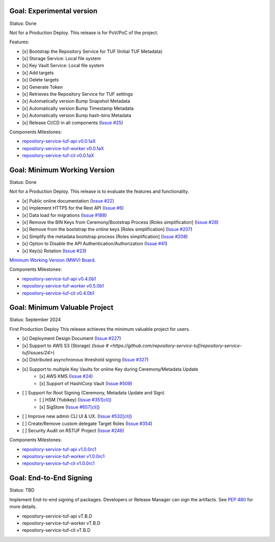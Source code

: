 
Goal: Experimental version
==========================

Status: Done

Not for a Production Deploy.
This release is for PoV/PoC of the project.

Features:

- [x] Bootstrap the Repository Service for TUF (Initial TUF Metadata)
- [x] Storage Service: Local file system
- [x] Key Vault Service: Local file system
- [x] Add targets
- [x] Delete targets
- [x] Generate Token
- [x] Retrieves the Repository Service for TUF settings
- [x] Automatically version Bump Snapshot Metadata
- [x] Automatically version Bump Timestamp Metadata
- [x] Automatically version Bump hash-bins Metadata
- [x] Release CI/CD in all components (`Issue #25 <https://github.com/repository-service-tuf/repository-service-tuf/issues/25>`_)

Components Milestones:

- `repository-service-tuf-api v0.0.1aX <https://github.com/repository-service-tuf/repository-service-tuf-api/milestone/2>`_
- `repository-service-tuf-worker v0.0.1aX <https://github.com/repository-service-tuf/repository-service-tuf-worker/milestone/2>`_
- `repository-service-tuf-cli v0.0.1aX <https://github.com/repository-service-tuf/repository-service-tuf-cli/milestone/2>`_


Goal: Minimum Working Version
=============================

Status: Done

Not for a Production Deploy.
This release is to evaluate the features and functionality.


- [x] Public online documentation (`Issue #22 <https://github.com/repository-service-tuf/repository-service-tuf/issues/22>`_)
- [x] Implement HTTPS for the Rest API (`Issue #6 <https://github.com/repository-service-tuf/repository-service-tuf/issues/6>`_)
- [x] Data load for migrations (`Issue #188 <https://github.com/repository-service-tuf/repository-service-tuf/issues/188>`_)
- [x] Remove the BIN Keys from Ceremony/Bootstrap Process [Roles simplification] (`Issue #28 <https://github.com/repository-service-tuf/repository-service-tuf/issues/28>`_)
- [x] Remove from the bootstrap the online keys [Roles simplification] (`Issue #207 <https://github.com/repository-service-tuf/repository-service-tuf/issues/207>`_)
- [x] Simplify the metadata bootstrap process [Roles simplification] (`Issue #208 <https://github.com/repository-service-tuf/repository-service-tuf/issues/208>`_)
- [x] Option to Disable the API Authentication/Authorization (`Issue #41 <https://github.com/repository-service-tuf/repository-service-tuf/issues/41>`_)
- [x] Key(s) Rotation (`Issue #23 <https://github.com/repository-service-tuf/repository-service-tuf/issues/23>`_)

`Minimum Working Version (MWV) Board <https://github.com/orgs/repository-service-tuf/projects/2>`_.

Components Milestones:

- `repository-service-tuf-api v0.4.0b1 <https://github.com/repository-service-tuf/repository-service-tuf-api/milestone/3>`_
- `repository-service-tuf-worker v0.5.0b1 <https://github.com/repository-service-tuf/repository-service-tuf-worker/milestone/3>`_
- `repository-service-tuf-cli v0.4.0b1 <https://github.com/repository-service-tuf/repository-service-tuf-cli/milestone/3>`_


Goal: Minimum Valuable Project
==============================

Status: September 2024

First Production Deploy
This release achieves the minimum valuable project for users.

- [x] Deployment Design Document (`Issue #227 <https://github.com/repository-service-tuf/repository-service-tuf/issues/227>`_)
- [x] Support to AWS S3 (Storage) (`Issue # <https://github.com/repository-service-tuf/repository-service-tuf/issues/24>`)
- [x] Distributed asynchronous threshold signing (`Issue #327 <https://github.com/repository-service-tuf/repository-service-tuf/issues/327>`_)
- [x] Support to multiple Key Vaults for online Key during Ceremony/Metadata Update
      - [x] AWS KMS (`Issue #24 <https://github.com/repository-service-tuf/repository-service-tuf/issues/24>`_)
      - [x] Support of HashiCorp Vault (`Issue #509 <https://github.com/repository-service-tuf/repository-service-tuf/issues/509>`_)
- [ ] Support for Root Signing (Ceremony, Metadata Update and Sign)
      - [ ] HSM (Yubikey) (`Issue #351[cli] <https://github.com/repository-service-tuf/repository-service-tuf-cli/issues/351>`_)
      - [x] SigStore (`Issue #657[cli] <https://github.com/repository-service-tuf/repository-service-tuf-cli/issues/657>`_)
- [ ] Improve new admin CLI UI & UX. (`Issue #532[cli] <https://github.com/repository-service-tuf/repository-service-tuf-cli/issues/532>`_)
- [ ] Create/Remove custom delegate Target Roles (`Issue #354 <https://github.com/repository-service-tuf/repository-service-tuf/issues/354>`_)
- [ ] Security Audit on RSTUF Project  (`Issue #246 <https://github.com/repository-service-tuf/repository-service-tuf/issues/546>`_)

Components Milestones:

- `repository-service-tuf-api v1.0.0rc1 <https://github.com/repository-service-tuf/repository-service-tuf-api/milestone/4>`_
- `repository-service-tuf-worker v1.0.0rc1 <https://github.com/repository-service-tuf/repository-service-tuf-worker/milestone/4>`_
- `repository-service-tuf-cli v1.0.0rc1 <https://github.com/repository-service-tuf/repository-service-tuf-cli/milestone/4>`_


Goal: End-to-End Signing
========================

Status: TBD

Implement End-to-end signing of packages. Developers or Release Manager can
sign the artifacts. See `PEP 480 <https://peps.python.org/pep-0480/>`_ for more
details.

- repository-service-tuf-api vT.B.D
- repository-service-tuf-worker vT.B.D
- repository-service-tuf-cli vT.B.D
